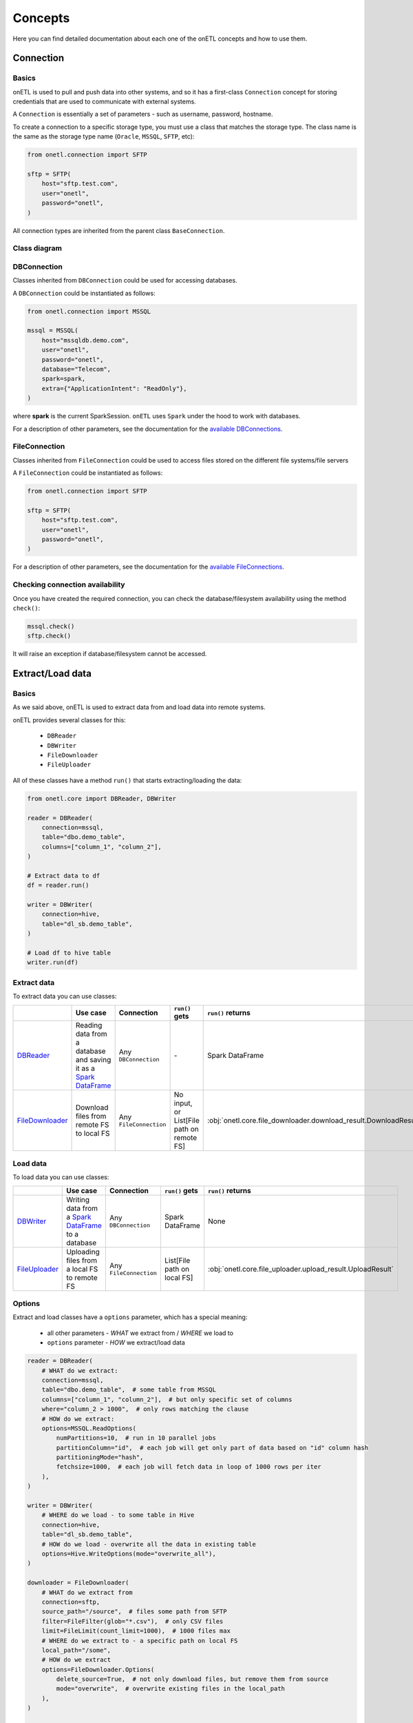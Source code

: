 ********
Concepts
********

Here you can find detailed documentation about each one of the onETL concepts and how to use them.

Connection
==========

Basics
------

onETL is used to pull and push data into other systems, and so it has a first-class ``Connection`` concept for storing credentials that are used to communicate with external systems.

A ``Connection`` is essentially a set of parameters - such as username, password, hostname.

To create a connection to a specific storage type, you must use a class that matches the storage type. The class name is the same as the storage type name (``Oracle``, ``MSSQL``, ``SFTP``, etc):

.. code:: python

    from onetl.connection import SFTP

    sftp = SFTP(
        host="sftp.test.com",
        user="onetl",
        password="onetl",
    )

All connection types are inherited from the parent class ``BaseConnection``.

Class diagram
-------------

.. md-mermaid::
    :name: class-diagrams

    classDiagram
        BaseConnection <|-- DBConnection
        BaseConnection <|-- FileConnection

        DBConnection <|-- JDBCConnection
        DBConnection <|-- Hive
        DBConnection <|-- Greenplum
        DBConnection <|-- MongoDB

        JDBCConnection <|-- Clickhouse
        JDBCConnection <|-- MSSQL
        JDBCConnection <|-- MySQL
        JDBCConnection <|-- Postgres
        JDBCConnection <|-- Oracle
        JDBCConnection <|-- Teradata

        FileConnection <|-- FTP
        FileConnection <|-- FTPS
        FileConnection <|-- HDFS
        FileConnection <|-- WebDAV
        FileConnection <|-- SFTP
        FileConnection <|-- S3


DBConnection
------------

Classes inherited from ``DBConnection`` could be used for accessing databases.

A ``DBConnection`` could be instantiated as follows:

.. code:: python

    from onetl.connection import MSSQL

    mssql = MSSQL(
        host="mssqldb.demo.com",
        user="onetl",
        password="onetl",
        database="Telecom",
        spark=spark,
        extra={"ApplicationIntent": "ReadOnly"},
    )

where  **spark** is the current SparkSession. ``onETL`` uses ``Spark`` under the hood to work with databases.

For a description of other parameters, see the documentation for the `available DBConnections <db_connection/clickhouse.html>`_.

FileConnection
--------------

Classes inherited from ``FileConnection`` could be used to access files stored on the different file systems/file servers

A ``FileConnection`` could be instantiated as follows:

.. code:: python

    from onetl.connection import SFTP

    sftp = SFTP(
        host="sftp.test.com",
        user="onetl",
        password="onetl",
    )

For a description of other parameters, see the documentation for the `available FileConnections <file_connection/ftp.html>`_.

Checking connection availability
--------------------------------

Once you have created the required connection, you can check the database/filesystem availability using the method ``check()``:

.. code:: python

    mssql.check()
    sftp.check()

It will raise an exception if database/filesystem cannot be accessed.

Extract/Load data
=================

Basics
------

As we said above, onETL is used to extract data from and load data into remote systems.

onETL provides several classes for this:

    * ``DBReader``
    * ``DBWriter``
    * ``FileDownloader``
    * ``FileUploader``

All of these classes have a method ``run()`` that starts extracting/loading the data:

.. code:: python

    from onetl.core import DBReader, DBWriter

    reader = DBReader(
        connection=mssql,
        table="dbo.demo_table",
        columns=["column_1", "column_2"],
    )

    # Extract data to df
    df = reader.run()

    writer = DBWriter(
        connection=hive,
        table="dl_sb.demo_table",
    )

    # Load df to hive table
    writer.run(df)

Extract data
------------

To extract data you can use classes:

+------------------------------------------------+--------------------------------------------------------------------------------------------------------------------------------------------------------------------------------------+-------------------------+-------------------------------------------+------------------------------------------------------------------+
|                                                | Use case                                                                                                                                                                             | Connection              | ``run()`` gets                            | ``run()`` returns                                                |
+================================================+======================================================================================================================================================================================+=========================+===========================================+==================================================================+
| `DBReader <core/db_reader.html>`_              | Reading data from a database and saving it as a `Spark DataFrame <https://spark.apache.org/docs/latest/api/python/reference/api/pyspark.sql.DataFrame.html#pyspark.sql.DataFrame>`_  | Any ``DBConnection``    | \-                                        | Spark DataFrame                                                  |
+------------------------------------------------+--------------------------------------------------------------------------------------------------------------------------------------------------------------------------------------+-------------------------+-------------------------------------------+------------------------------------------------------------------+
| `FileDownloader <core/file_downloader.html>`_  | Download files from remote FS to local FS                                                                                                                                            | Any ``FileConnection``  | No input, or List[File path on remote FS] | :obj:`onetl.core.file_downloader.download_result.DownloadResult` |
+------------------------------------------------+--------------------------------------------------------------------------------------------------------------------------------------------------------------------------------------+-------------------------+-------------------------------------------+------------------------------------------------------------------+

Load data
---------

To load data you can use classes:

+----------------------------------------------+-------------------------------------------------------------------------------------------------------------------------------------------------------------------------+--------------------------+-------------------------------+------------------------------------------------------------+
|                                              | Use case                                                                                                                                                                | Connection               | ``run()`` gets                | ``run()`` returns                                          |
+==============================================+=========================================================================================================================================================================+==========================+===============================+============================================================+
| `DBWriter <core/db_writer.html>`_            | Writing data from a `Spark DataFrame <https://spark.apache.org/docs/latest/api/python/reference/api/pyspark.sql.DataFrame.html#pyspark.sql.DataFrame>`_ to a database   | Any ``DBConnection``     | Spark DataFrame               | None                                                       |
+----------------------------------------------+-------------------------------------------------------------------------------------------------------------------------------------------------------------------------+--------------------------+-------------------------------+------------------------------------------------------------+
| `FileUploader <core/file_downloader.html>`_  | Uploading files from a local FS to remote FS                                                                                                                            | Any ``FileConnection``   | List[File path on local FS]   | :obj:`onetl.core.file_uploader.upload_result.UploadResult` |
+----------------------------------------------+-------------------------------------------------------------------------------------------------------------------------------------------------------------------------+--------------------------+-------------------------------+------------------------------------------------------------+

Options
-------

Extract and load classes have a ``options`` parameter, which has a special meaning:

    * all other parameters - *WHAT* we extract from / *WHERE* we load to
    * ``options`` parameter - *HOW* we extract/load data

.. code:: python

    reader = DBReader(
        # WHAT do we extract:
        connection=mssql,
        table="dbo.demo_table",  # some table from MSSQL
        columns=["column_1", "column_2"],  # but only specific set of columns
        where="column_2 > 1000",  # only rows matching the clause
        # HOW do we extract:
        options=MSSQL.ReadOptions(
            numPartitions=10,  # run in 10 parallel jobs
            partitionColumn="id",  # each job will get only part of data based on "id" column hash
            partitioningMode="hash",
            fetchsize=1000,  # each job will fetch data in loop of 1000 rows per iter
        ),
    )

    writer = DBWriter(
        # WHERE do we load - to some table in Hive
        connection=hive,
        table="dl_sb.demo_table",
        # HOW do we load - overwrite all the data in existing table
        options=Hive.WriteOptions(mode="overwrite_all"),
    )

    downloader = FileDownloader(
        # WHAT do we extract from
        connection=sftp,
        source_path="/source",  # files some path from SFTP
        filter=FileFilter(glob="*.csv"),  # only CSV files
        limit=FileLimit(count_limit=1000),  # 1000 files max
        # WHERE do we extract to - a specific path on local FS
        local_path="/some",
        # HOW do we extract
        options=FileDownloader.Options(
            delete_source=True,  # not only download files, but remove them from source
            mode="overwrite",  # overwrite existing files in the local_path
        ),
    )

    uploader = FileUploader(
        # WHAT do we load from - files from some local path
        local_path="/source",
        # WHERE do we load to
        connection=hdfs,
        target_path="/some",  # save to a specific remote path on HDFS
        # HOW do we load
        options=FileUploader.Options(
            delete_local=True,  # not only upload files, but remove them from local FS
            mode="append",  # overwrite existing files in the target_path
        ),
    )

More information about ``options`` could be found on `DB connection <db_connection/clickhouse.html>`_. and
:ref:`file-downloader` / :ref:`file-uploader` documentation

Read Strategies
---------------

onETL have several builtin strategies for reading data:

1. `Snapshot strategy <strategy/snapshot_strategy.html>`_ (default strategy)
2. `Incremental strategy <strategy/incremental_strategy.html>`_
3. `Snapshot batch strategy <strategy/snapshot_batch_strategy.html>`_
4. `Incremental batch strategy <strategy/incremental_batch_strategy.html>`_

For example, an incremental strategy allows you to get only new data from the table:

.. code:: python

    from onetl.strategy import IncrementalStrategy

    reader = DBReader(
        connection=mssql,
        table="dbo.demo_table",
        hwm_column="id",  # detect new data based on value of "id" column
    )

    # first run
    with IncrementalStrategy():
        df = reader.run()

    sleep(3600)

    # second run
    with IncrementalStrategy():
        # only rows, that appeared in the source since previous run
        df = reader.run()

or get only files which were not downloaded before:

.. code:: python

    from onetl.strategy import IncrementalStrategy

    downloader = FileDownloader(
        connection=sftp,
        source_path="/remote",
        local_path="/local",
        hwm_type="file_list",  # save all downloaded files to a list, and exclude files already present in this list
    )

    # first run
    with IncrementalStrategy():
        files = downloader.run()

    sleep(3600)

    # second run
    with IncrementalStrategy():
        # only files, that appeared in the source since previous run
        files = downloader.run()

Most of strategies are based on :ref:`hwm`, Please check each strategy documentation for more details


Why just not use Connection class for extract/load?
----------------------------------------------------

Connections are very simple, they have only a set of some basic operations,
like ``mkdir``, ``remove_file``, ``get_table_schema``, and so on.

High-level operations, like
    * :ref:`strategy` support
    * Handling metadata push/pull
    * Handling different options (``overwrite``, ``error``, ``ignore``) in case of file download/upload

is moved to a separate class which calls the connection object methods to perform some complex logic.

